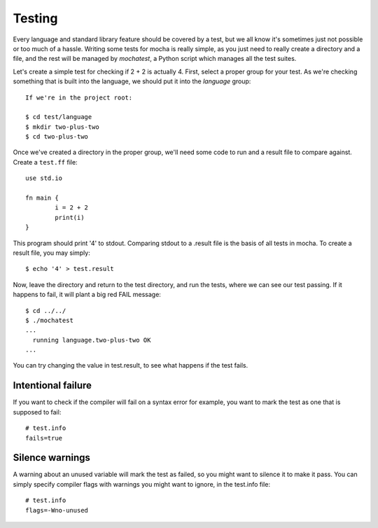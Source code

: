 Testing
=======

Every language and standard library feature should be covered by a test, but we
all know it's sometimes just not possible or too much of a hassle. Writing some
tests for mocha is really simple, as you just need to really create a directory
and a file, and the rest will be managed by `mochatest`, a Python script which
manages all the test suites.

Let's create a simple test for checking if 2 + 2 is actually 4. First, select
a proper group for your test. As we're checking something that is built into
the language, we should put it into the `language` group::

        If we're in the project root:

        $ cd test/language
        $ mkdir two-plus-two
        $ cd two-plus-two

Once we've created a directory in the proper group, we'll need some code to run
and a result file to compare against. Create a ``test.ff`` file::

        use std.io

        fn main {
                i = 2 + 2
                print(i)
        }

This program should print '4' to stdout. Comparing stdout to a .result file is
the basis of all tests in mocha. To create a result file, you may simply::

        $ echo '4' > test.result

Now, leave the directory and return to the test directory, and run the tests,
where we can see our test passing. If it happens to fail, it will plant a big
red FAIL message::

        $ cd ../../
        $ ./mochatest
        ...
          running language.two-plus-two OK
        ...

You can try changing the value in test.result, to see what happens if the test
fails.


Intentional failure
-------------------

If you want to check if the compiler will fail on a syntax error for example,
you want to mark the test as one that is supposed to fail::

        # test.info
        fails=true


Silence warnings
----------------

A warning about an unused variable will mark the test as failed, so you might
want to silence it to make it pass. You can simply specify compiler flags with
warnings you might want to ignore, in the test.info file::

        # test.info
        flags=-Wno-unused
